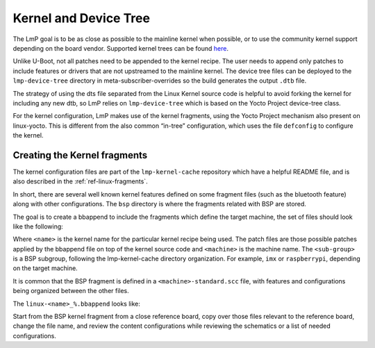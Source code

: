 .. _ref-pg-spl-kernel:

Kernel and Device Tree
======================

The LmP goal is to be as close as possible to the mainline kernel when
possible, or to use the community kernel support depending on the board
vendor. Supported kernel trees can be found `here <https://github.com/foundriesio/meta-lmp/tree/master/meta-lmp-bsp/recipes-kernel/linux>`_.

Unlike U-Boot, not all patches need to be appended to the kernel recipe.
The user needs to append only patches to include features or drivers
that are not upstreamed to the mainline kernel. The device tree files
can be deployed to the ``lmp-device-tree`` directory in
meta-subscriber-overrides so the build generates the output ``.dtb`` file.

.. prompt:: text

    recipes-bsp/device-tree/
    ├── lmp-device-tree
    │   └── <board>.dts
    └── lmp-device-tree.bbappend

The strategy of using the dts file separated from the Linux Kernel
source code is helpful to avoid forking the kernel for including any new
dtb, so LmP relies on ``lmp-device-tree`` which is based on the Yocto Project
device-tree class.

For the kernel configuration, LmP makes use of the kernel fragments,
using the Yocto Project mechanism also present on linux-yocto. This is
different from the also common “in-tree” configuration, which uses the
file ``defconfig`` to configure the kernel.

Creating the Kernel fragments
-----------------------------

The kernel configuration files are part of the ``lmp-kernel-cache``
repository which have a helpful README file, and is also described in
the :ref:`ref-linux-fragments`.

In short, there are several well known kernel features defined on some
fragment files (such as the bluetooth feature) along with other
configurations. The ``bsp`` directory is where the fragments related with
BSP are stored.

The goal is to create a bbappend to include the fragments which define
the target machine, the set of files should look like the following:

.. prompt:: text

    ├── linux-<name>
    │   ├── patch-file.patch
    │   ├── another-patch-file.patch
    │   └── kernel-meta
    │       └── bsp
    │           └── <sub-group>
    │               ├── <machine>.cfg
    │               ├── <machine>.scc
    │               └── <machine>-standard.scc
    └── linux-<name>_%.bbappend

Where ``<name>`` is the kernel name for the particular kernel recipe being
used. The patch files are those possible patches applied by the bbappend
file on top of the kernel source code and ``<machine>`` is the machine name.
The ``<sub-group>`` is a BSP subgroup, following the lmp-kernel-cache
directory organization. For example, ``imx`` or ``raspberrypi``, depending on
the target machine.

It is common that the BSP fragment is defined in a
``<machine>-standard.scc`` file, with features and configurations being
organized between the other files.

The ``linux-<name>_%.bbappend`` looks like:

.. prompt:: text

    FILESEXTRAPATHS_prepend := "${THISDIR}/${PN}:"
    SRC_URI += " \
       file://kernel-meta/bsp/<sub-group>/<machine>.cfg \
       file://kernel-meta/bsp/<sub-group>/<machine>.scc \
       file://kernel-meta/bsp/<sub-group>/<machine>-standard.scc \
    “

Start from the BSP kernel fragment from a close reference board, copy
over those files relevant to the reference board, change the file name,
and review the content configurations while reviewing the schematics or
a list of needed configurations.
